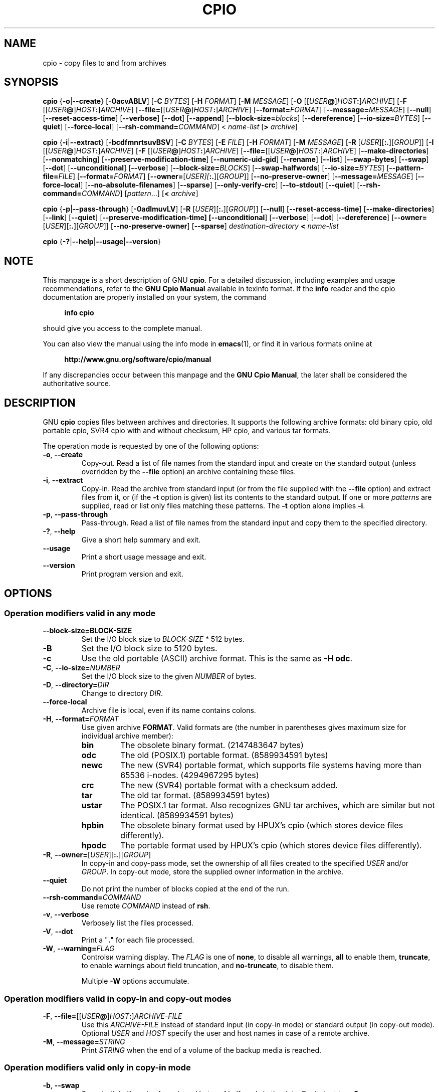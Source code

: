 .\" This file is part of GNU cpio. -*- nroff -*-
.\" Copyright 2014 Free Software Foundation, Inc.
.\"
.\" GNU cpio is free software; you can redistribute it and/or modify
.\" it under the terms of the GNU General Public License as published by
.\" the Free Software Foundation; either version 3 of the License, or
.\" (at your option) any later version.
.\"
.\" GNU cpio is distributed in the hope that it will be useful,
.\" but WITHOUT ANY WARRANTY; without even the implied warranty of
.\" MERCHANTABILITY or FITNESS FOR A PARTICULAR PURPOSE.  See the
.\" GNU General Public License for more details.
.\"
.\" You should have received a copy of the GNU General Public License
.\" along with GNU cpio.  If not, see <http://www.gnu.org/licenses/>.
.TH CPIO 1 "January 29, 2014" "CPIO" "GNU CPIO"
.SH NAME
cpio \- copy files to and from archives
.SH SYNOPSIS
.B cpio
{\fB\-o\fR|\fB\-\-create\fR} [\fB\-0acvABLV\fR] [\fB\-C\fR \fIBYTES\fR]
[\fB\-H\fR \fIFORMAT\fR] [\fB\-M\fR \fIMESSAGE\fR]
[\fB\-O\fR [[\fIUSER\fB@\fR]\fIHOST\fB:\fR]\fIARCHIVE\fR]
[\fB\-F\fR [[\fIUSER\fB@\fR]\fIHOST\fB:\fR]\fIARCHIVE\fR]
[\fB\-\-file=\fR[[\fIUSER\fB@\fR]\fIHOST\fB:\fR]\fIARCHIVE\fR]
[\fB\-\-format=\fIFORMAT\fR] [\fB\-\-message=\fIMESSAGE\fR]
[\fB\-\-null\fR] [\fB\-\-reset\-access\-time\fR] [\fB\-\-verbose\fR]
[\fB\-\-dot\fR] [\fB\-\-append\fR]
[\fB\-\-block\-size=\fIblocks\fR] [\fB\-\-dereference\fR]
[\fB\-\-io\-size=\fIBYTES\fR] [\fB\-\-quiet\fR]
[\fB\-\-force\-local\fR] [\fB\-\-rsh\-command=\fICOMMAND\fR]
< \fIname-list\fR [\fB>\fR \fIarchive\fR]

.B cpio
{\fB\-i\fR|\fB\-\-extract\fR} [\fB\-bcdfmnrtsuvBSV\fR] [\fB\-C\fR \fIBYTES\fR]
[\fB\-E\fR \fIFILE\fR] [\fB\-H\fR \fIFORMAT\fR]
[\fB\-M\fR \fIMESSAGE\fR] [\fB\-R\fR [\fIUSER\fR][\fB:.\fR][\fIGROUP\fR]]
[\fB\-I\fR [[\fIUSER\fB@\fR]\fIHOST\fB:\fR]\fIARCHIVE\fR]
[\fB\-F\fR [[\fIUSER\fB@\fR]\fIHOST\fB:\fR]\fIARCHIVE\fR]
[\fB\-\-file=\fR[[\fIUSER\fB@\fR]\fIHOST\fB:\fR]\fIARCHIVE\fR]
[\fB\-\-make\-directories\fR] [\fB\-\-nonmatching\fR]
[\fB\-\-preserve\-modification\-time\fR] [\fB\-\-numeric\-uid\-gid\fR]
[\fB\-\-rename\fR] [\fB\-\-list\fR] [\fB\-\-swap\-bytes\fR]
[\fB\-\-swap\fR] [\fB\-\-dot\fR] [\fB\-\-unconditional\fR]
[\fB\-\-verbose\fR] [\fB\-\-block\-size=\fIBLOCKS\fR]
[\fB\-\-swap\-halfwords\fR] [\fB\-\-io\-size=\fIBYTES\fR]
[\fB\-\-pattern\-file=\fIFILE\fR] [\fB\-\-format=\fIFORMAT\fR]
[\fB\-\-owner=\fR[\fIUSER][\fB:.\fR][\fIGROUP\fR]]
[\fB\-\-no\-preserve\-owner\fR] [\fB\-\-message=\fIMESSAGE\fR]
[\fB\-\-force\-local\fR] [\fB\-\-no\-absolute\-filenames\fR] [\fB\-\-sparse\fR]
[\fB\-\-only\-verify\-crc\fR] [\fB\-\-to\-stdout\fR] [\fB\-\-quiet\fR]
[\fB\-\-rsh\-command=\fICOMMAND\fR]
[\fIpattern\fR...] [\fB<\fR \fIarchive\fR]

.B cpio
{\fB\-p\fR|\fB\-\-pass\-through\fR} [\fB\-0adlmuvLV\fR]
[\fB\-R\fR [\fIUSER\fR][\fB:.\fR][\fIGROUP\fR]]
[\fB\-\-null\fR] [\fB\-\-reset\-access\-time\fR]
[\fB\-\-make\-directories\fR] [\fB\-\-link\fR] [\fB\-\-quiet\fR]
[\fB\-\-preserve\-modification\-time] [\fB\-\-unconditional\fR]
[\fB\-\-verbose\fR] [\fB\-\-dot\fR] [\fB\-\-dereference\fR]
[\fB\-\-owner=\fR[\fIUSER\fR][\fB:.\fR][\fIGROUP\fR]]
[\fB\-\-no\-preserve\-owner\fR] [\fB\-\-sparse\fR]
\fIdestination-directory\fR \fB<\fR \fIname-list\fR

.B cpio
{\fB\-?\fR|\fB\-\-help\fR|\fB\-\-usage\fR|\fB\-\-version\fR}
.SH NOTE
This manpage is a short description of GNU \fBcpio\fR.  For a detailed
discussion, including examples and usage recommendations, refer to the
\fBGNU Cpio Manual\fR available in texinfo format.  If the \fBinfo\fR
reader and the cpio documentation are properly installed on your
system, the command
.PP
.RS +4
.B info cpio
.RE
.PP
should give you access to the complete manual.
.PP
You can also view the manual using the info mode in
.BR emacs (1),
or find it in various formats online at
.PP
.RS +4
.B http://www.gnu.org/software/cpio/manual
.RE
.PP
If any discrepancies occur between this manpage and the
\fBGNU Cpio Manual\fR, the later shall be considered the authoritative
source.
.SH DESCRIPTION
GNU \fBcpio\fR copies files between archives and directories.  It
supports the following archive formats: old binary cpio, old portable
cpio, SVR4 cpio with and without checksum, HP cpio, and various tar
formats.
.PP
The operation mode is requested by one of the following options:
.TP
.BR \-o ", " \-\-create
Copy-out.  Read a list of file names from the standard input and
create on the standard output (unless overridden by the \fB\-\-file\fR
option) an archive containing these files.
.TP
.BR \-i ", " \-\-extract
Copy-in.  Read the archive from standard input (or from the file
supplied with the \fB\-\-file\fR option) and extract files from it, or
(if the \fB\-t\fR option is given) list its contents to the standard
output.  If one or more \fIpattern\fRs are supplied, read or list only
files matching these patterns.  The \fB\-t\fR option alone implies
\fB\-i\fR. 
.TP
.BR \-p ", " \-\-pass\-through
Pass-through.  Read a list of file names from the standard input and
copy them to the specified directory.
.TP
.BR \-? ", " \-\-help
Give a short help summary and exit.
.TP
.B \-\-usage
Print a short usage message and exit.
.TP
.B \-\-version
Print program version and exit.
.SH OPTIONS
.SS Operation modifiers valid in any mode
.TP
\fB\-\-block\-size=\FIBLOCK-SIZE\fR
Set the I/O block size to \fIBLOCK-SIZE\fR * 512 bytes.
.TP
.B \-B
Set the I/O block size to 5120 bytes.
.TP
.B \-c
Use the old portable (ASCII) archive format.  This is the same as
\fB\-H odc\fR.
.TP
\fB\-C\fR, \fB\-\-io\-size=\fINUMBER\fR
Set the I/O block size to the given \fINUMBER\fR of bytes.
.TP
\fB\-D\fR, \fB\-\-directory=\fIDIR\fR
Change to directory \fIDIR\fR.
.TP
.B \-\-force\-local
Archive file is local, even if its name contains colons.
.TP
\fB\-H\fR, \fB\-\-format=\fIFORMAT\fR
Use given archive \fBFORMAT\fR.  Valid formats are (the number in
parentheses gives maximum size for individual archive member):
.RS
.TP
.B bin
The obsolete binary format.  (2147483647 bytes)
.TP
.B odc
The old (POSIX.1) portable format. (8589934591 bytes)
.TP
.B newc
The new (SVR4) portable format, which supports file systems
having more than 65536 i-nodes. (4294967295 bytes)
.TP
.B crc
The new (SVR4) portable format with a checksum added.
.TP
.B tar
The old tar format. (8589934591 bytes)
.TP
.B ustar
The POSIX.1 tar format.  Also recognizes GNU tar archives,
which are similar but not identical. (8589934591 bytes)
.TP
.B hpbin
The obsolete binary format used by HPUX's cpio (which stores
device files differently).
.TP
.B hpodc
The portable format used by HPUX's cpio (which stores device
files differently).
.RE
.TP
\fB\-R\fR, \fB\-\-owner=\fR[\fIUSER\fR][\fB:.\fR][\fIGROUP\fR]
In copy-in and copy-pass mode, set the ownership of all files created
to the specified \fIUSER\fR and/or \fIGROUP\fR.  In copy-out mode,
store the supplied owner information in the archive.
.TP
.B \-\-quiet
Do not print the number of blocks copied at the end of the run.
.TP
.BI \-\-rsh\-command= COMMAND
Use remote \fICOMMAND\fR instead of \fBrsh\fR.
.TP
.BR \-v ", " \-\-verbose
Verbosely list the files processed.
.TP
.BR \-V ", " \-\-dot
Print a "\fB.\fR" for each file processed.
.TP
\fB\-W\fR, \fB\-\-warning=\fIFLAG\fR
Controlsи warning display.  The \fIFLAG\fR is one of
.BR none ,
to disable all warnings,
.BR all
to enable them,
.BR truncate ,
to enable warnings about field truncation, and
.BR no\-truncate ,
to disable them.

Multiple \fB\-W\fR options accumulate.
.SS Operation modifiers valid in copy-in and copy-out modes
.TP
\fB\-F\fR, \fB\-\-file=\fR[[\fIUSER\fB@\fR]\fIHOST\fB:\fR]\fIARCHIVE-FILE\fR
Use this \fIARCHIVE-FILE\fR instead of standard input (in copy-in
mode) or standard output (in copy-out mode).  Optional \fIUSER\fR and
\fIHOST\fR specify the user and host names in case of a remote
archive.
.TP
\fB\-M\fR, \fB\-\-message=\fISTRING\fR
Print \fISTRING\fR when the end of a volume of the backup media is reached.
.SS Operation modifiers valid only in copy-in mode
.TP
.BR \-b ", " \-\-swap
Swap both halfwords of words and bytes of halfwords in the data.
Equivalent to \fB\-sS\fR. 
.TP
.BR \-f ", " \-\-nonmatching
Only copy files that do not match any of the given patterns.
.TP
.BR \-n ", " \-\-numeric\-uid\-gid
In the verbose table of contents listing, show numeric UID and GID.
.\" FIXME: special meaning when storing tar files.
.TP
.BR \-r ", " \-\-rename
Interactively rename files.
.TP
.BR \-s ", " \-\-swap\-bytes
Swap the bytes of each halfword in the files.
.TP
.BR \-S ", " \-\-swap\-halfwords
Swap the halfwords of each word (4 bytes) in the files.
.TP
.B \-\-to\-stdout
Extract files to standard output.
.TP
\fB\-E\fR, \fB\-\-pattern\-file=\fIFILE\fR
Read additional patterns specifying filenames to extract or list from
\fIFILE\fR.
.TP
.B \-\-only\-verify\-crc
When reading a CRC format archive, only verify the CRC's of each file
in the archive, without actually extracting the files.
.SS Operation modifiers valid only in copy-out mode
.TP
.BR \-A ", " \-\-append
Append to an existing archive.
.TP
\fB\-O\fR [[\fIUSER\fB@\fR]\fIHOST\fB:\fR]\fIARCHIVE-NAME\fR
Use \fIARCHIVE-NAME\fR instead of standard output. Optional \fIUSER\fR and
\fIHOST\fR specify the user and host names in case of a remote
archive.

The output archive name can be specified wither using this option, or
using \fB\-F\fR (\fB\-\-file\fR), but not both.
.SS Operation modifiers valid only in copy-pass mode
.TP
.BR \-l ", " \-\-link
Link files instead of copying them, when possible.
.SS Operation modifiers valid in copy-in and copy-out modes
.TP
.B \-\-absolute\-filenames
Do not strip file system prefix components from the file names.
.TP
.B \-\-no\-absolute\-filenames
Create all files relative to the current directory.
.SS Operation modifiers valid in copy-out and copy-pass modes
.TP
.BR \-0 ", " \-\-null
Filenames in the list are delimited by null characters instead of
newlines.
.TP
.BR \-a ", " \-\-reset\-access\-time
Reset the access times of files after reading them.
.TP                            
\fB\-I\fR [[\fIUSER\fB@\fR]\fIHOST\fB:\fR]\fIARCHIVE-NAME\fR
Use \fIARCHIVE-NAME\fR instead of standard input. Optional \fIUSER\fR and
\fIHOST\fR specify the user and host names in case of a remote
archive.

The input archive name can be specified wither using this option, or
using \fB\-F\fR (\fB\-\-file\fR), but not both.
.TP
.BR \-L ", " \-\-dereference
Dereference symbolic links (copy the files that they point to instead
of copying the links).
.SS Operation modifiers valid in copy-in and copy-pass modes
.TP
.BR \-d ", " \-\-make\-directories
Create leading directories where needed.
.TP
.BR \-m ", " \-\-preserve\-modification\-time
Retain previous file modification times when creating files.
.TP
.B \-\-no\-preserve\-owner
Do not change the ownership of the files.
.TP
.B \-\-sparse
Write files with large blocks of zeros as sparse files.
.TP
.BR \-u ", " \-\-unconditional
Replace all files unconditionally.
.SH "RETURN VALUE"
GNU \fBcpio\fR exits with code \fB0\fR if it was able to successfully
complete the requested operation.  On errors, it exits with code \fB2\fR.
.SH "SEE ALSO"
.BR tar (1),
.BR rmt (8),
.BR mt (1).
.SH "BUG REPORTS"
Report bugs to <bug\-cpio@gnu.org>.
.SH COPYRIGHT
Copyright \(co 2014 Free Software Foundation, Inc.
.br
.na
License GPLv3+: GNU GPL version 3 or later <http://gnu.org/licenses/gpl.html>
.br
.ad
This is free software: you are free to change and redistribute it.
There is NO WARRANTY, to the extent permitted by law.
.\" Local variables:
.\" eval: (add-hook 'write-file-hooks 'time-stamp)
.\" time-stamp-start: ".TH [A-Z_][A-Z0-9_.\\-]* [0-9] \""
.\" time-stamp-format: "%:B %:d, %:y"
.\" time-stamp-end: "\""
.\" time-stamp-line-limit: 20
.\" end:

